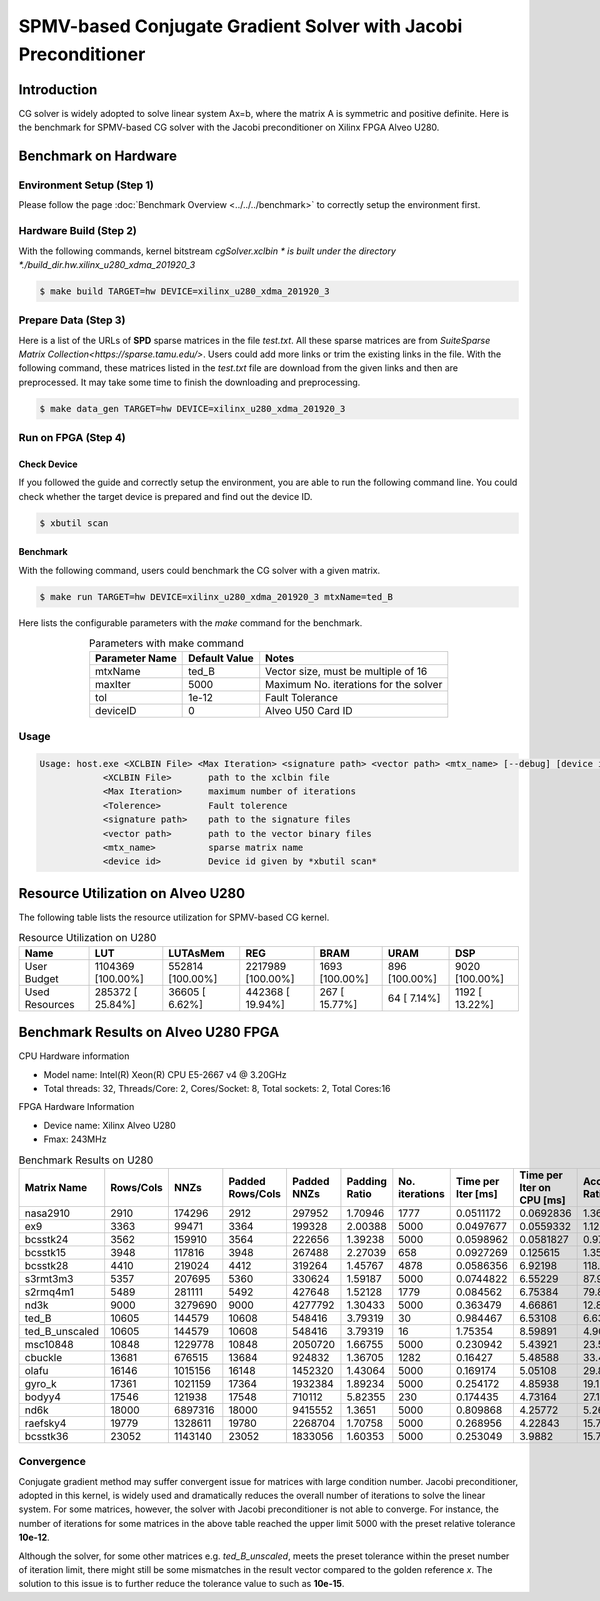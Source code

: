 .. 
   Copyright 2019 Xilinx, Inc.
  
   Licensed under the Apache License, Version 2.0 (the "License");
   you may not use this file except in compliance with the License.
   You may obtain a copy of the License at
  
       http://www.apache.org/licenses/LICENSE-2.0
  
   Unless required by applicable law or agreed to in writing, software
   distributed under the License is distributed on an "AS IS" BASIS,
   WITHOUT WARRANTIES OR CONDITIONS OF ANY KIND, either express or implied.
   See the License for the specific language governing permissions and
   limitations under the License.

*****************************************************************
SPMV-based Conjugate Gradient Solver with Jacobi Preconditioner
*****************************************************************

Introduction
###################

CG solver is widely adopted to solve linear system Ax=b, where the matrix A is symmetric and positive definite. 
Here is the benchmark for SPMV-based CG solver with the Jacobi preconditioner on Xilinx FPGA Alveo U280. 

Benchmark on Hardware
#######################

Environment Setup (Step 1)
******************************
Please follow the page :doc:`Benchmark Overview <../../../benchmark>` to correctly setup the environment first.  

Hardware Build (Step 2)
*************************

With the following commands, kernel bitstream *cgSolver.xclbin * is built under the directory *./build_dir.hw.xilinx_u280_xdma_201920_3*

.. code-block:: bash

    $ make build TARGET=hw DEVICE=xilinx_u280_xdma_201920_3

Prepare Data (Step 3)
***********************

Here is a list of the URLs of **SPD** sparse matrices in the file *test.txt*. All these sparse matrices are from `SuiteSparse Matrix Collection<https://sparse.tamu.edu/>`. Users could add more links or trim the existing links in the file. With the following command, these matrices listed in the *test.txt* file are download from the given links and then are preprocessed. It may take some time to finish the downloading and preprocessing. 

.. code-block:: bash

    $ make data_gen TARGET=hw DEVICE=xilinx_u280_xdma_201920_3

Run on FPGA (Step 4)
********************

Check Device
====================

If you followed the guide and correctly setup the environment, you are able to run the following command line. You could check whether the target device is prepared and find out the device ID. 

.. code-block:: bash

    $ xbutil scan

Benchmark
=============

With the following command, users could benchmark the CG solver with a given matrix. 

.. code-block:: bash

    $ make run TARGET=hw DEVICE=xilinx_u280_xdma_201920_3 mtxName=ted_B

Here lists the configurable parameters with the *make* command for the benchmark. 


.. table:: Parameters with make command 
    :align: center

    +----------------+---------------+----------------------------------------------+
    | Parameter Name | Default Value | Notes                                        |
    +================+===============+==============================================+
    | mtxName        | ted_B         | Vector size, must be multiple of 16          |
    +----------------+---------------+----------------------------------------------+
    | maxIter        | 5000          | Maximum No. iterations for the solver        |
    +----------------+---------------+----------------------------------------------+
    | tol            | 1e-12         | Fault Tolerance                              |
    +----------------+---------------+----------------------------------------------+
    | deviceID       | 0             | Alveo U50 Card ID                            |
    +----------------+---------------+----------------------------------------------+

Usage
**************

.. code-block:: bash

    Usage: host.exe <XCLBIN File> <Max Iteration> <signature path> <vector path> <mtx_name> [--debug] [device id]
                <XCLBIN File>       path to the xclbin file
                <Max Iteration>     maximum number of iterations
                <Tolerence>         Fault tolerence
                <signature path>    path to the signature files
                <vector path>       path to the vector binary files
                <mtx_name>          sparse matrix name 
                <device id>         Device id given by *xbutil scan*

Resource Utilization on Alveo U280
##################################

The following table lists the resource utilization for SPMV-based CG kernel. 

.. table:: Resource Utilization on U280
    :align: center

    +----------------------------+-------------------+------------------+-------------------+----------------+---------------+----------------+
    | Name                       |  LUT              | LUTAsMem         | REG               | BRAM           | URAM          | DSP            |
    +============================+===================+==================+===================+================+===============+================+
    | User Budget                | 1104369 [100.00%] | 552814 [100.00%] | 2217989 [100.00%] | 1693 [100.00%] | 896 [100.00%] | 9020 [100.00%] |
    +----------------------------+-------------------+------------------+-------------------+----------------+---------------+----------------+
    |    Used Resources          |  285372 [ 25.84%] |  36605 [  6.62%] |  442368 [ 19.94%] |  267 [ 15.77%] |  64 [  7.14%] | 1192 [ 13.22%] |
    +----------------------------+-------------------+------------------+-------------------+----------------+---------------+----------------+

Benchmark Results on Alveo U280 FPGA
#########################################

CPU Hardware information

*   Model name: Intel(R) Xeon(R) CPU E5-2667 v4 @ 3.20GHz
*   Total threads: 32, Threads/Core: 2, Cores/Socket: 8, Total sockets: 2, Total Cores:16

FPGA Hardware Information

* Device name:  Xilinx Alveo U280
* Fmax: 243MHz

.. table:: Benchmark Results on U280
    :align: center


    +----------------+-----------+---------+------------------+-------------+---------------+----------------+--------------------+---------------------------+--------------------+
    | Matrix Name    | Rows/Cols | NNZs    | Padded Rows/Cols | Padded NNZs | Padding Ratio | No. iterations | Time per Iter [ms] | Time per Iter on CPU [ms] | Acceleration Ratio |
    +================+===========+=========+==================+=============+===============+================+====================+===========================+====================+
    | nasa2910       |   2910    | 174296  |   2912           |   297952    |   1.70946     |   1777         |   0.0511172        |   0.0692836               |    1.36            |
    +----------------+-----------+---------+------------------+-------------+---------------+----------------+--------------------+---------------------------+--------------------+
    | ex9            |   3363    | 99471   |   3364           |   199328    |   2.00388     |   5000         |   0.0497677        |   0.0559332               |    1.12            |
    +----------------+-----------+---------+------------------+-------------+---------------+----------------+--------------------+---------------------------+--------------------+
    | bcsstk24       |   3562    | 159910  |   3564           |   222656    |   1.39238     |   5000         |   0.0598962        |   0.0581827               |    0.97            |
    +----------------+-----------+---------+------------------+-------------+---------------+----------------+--------------------+---------------------------+--------------------+
    | bcsstk15       |   3948    | 117816  |   3948           |   267488    |   2.27039     |   658          |   0.0927269        |   0.125615                |    1.35            |
    +----------------+-----------+---------+------------------+-------------+---------------+----------------+--------------------+---------------------------+--------------------+
    | bcsstk28       |   4410    | 219024  |   4412           |   319264    |   1.45767     |   4878         |   0.0586356        |   6.92198                 |    118.05          |
    +----------------+-----------+---------+------------------+-------------+---------------+----------------+--------------------+---------------------------+--------------------+
    | s3rmt3m3       |   5357    | 207695  |   5360           |   330624    |   1.59187     |   5000         |   0.0744822        |   6.55229                 |    87.97           |
    +----------------+-----------+---------+------------------+-------------+---------------+----------------+--------------------+---------------------------+--------------------+
    | s2rmq4m1       |   5489    | 281111  |   5492           |   427648    |   1.52128     |   1779         |   0.084562         |   6.75384                 |    79.87           |
    +----------------+-----------+---------+------------------+-------------+---------------+----------------+--------------------+---------------------------+--------------------+
    | nd3k           |   9000    | 3279690 |   9000           |   4277792   |   1.30433     |   5000         |   0.363479         |   4.66861                 |    12.84           |
    +----------------+-----------+---------+------------------+-------------+---------------+----------------+--------------------+---------------------------+--------------------+
    | ted_B          |   10605   | 144579  |   10608          |   548416    |   3.79319     |   30           |   0.984467         |   6.53108                 |    6.63            |
    +----------------+-----------+---------+------------------+-------------+---------------+----------------+--------------------+---------------------------+--------------------+
    | ted_B_unscaled |   10605   | 144579  |   10608          |   548416    |   3.79319     |   16           |   1.75354          |   8.59891                 |    4.90            |
    +----------------+-----------+---------+------------------+-------------+---------------+----------------+--------------------+---------------------------+--------------------+
    | msc10848       |   10848   | 1229778 |   10848          |   2050720   |   1.66755     |   5000         |   0.230942         |   5.43921                 |    23.55           |
    +----------------+-----------+---------+------------------+-------------+---------------+----------------+--------------------+---------------------------+--------------------+
    | cbuckle        |   13681   | 676515  |   13684          |   924832    |   1.36705     |   1282         |   0.16427          |   5.48588                 |    33.40           |
    +----------------+-----------+---------+------------------+-------------+---------------+----------------+--------------------+---------------------------+--------------------+
    | olafu          |   16146   | 1015156 |   16148          |   1452320   |   1.43064     |   5000         |   0.169174         |   5.05108                 |    29.86           |
    +----------------+-----------+---------+------------------+-------------+---------------+----------------+--------------------+---------------------------+--------------------+
    | gyro_k         |   17361   | 1021159 |   17364          |   1932384   |   1.89234     |   5000         |   0.254172         |   4.85938                 |    19.12           |
    +----------------+-----------+---------+------------------+-------------+---------------+----------------+--------------------+---------------------------+--------------------+
    | bodyy4         |   17546   | 121938  |   17548          |   710112    |   5.82355     |   230          |   0.174435         |   4.73164                 |    27.13           |
    +----------------+-----------+---------+------------------+-------------+---------------+----------------+--------------------+---------------------------+--------------------+
    | nd6k           |   18000   | 6897316 |   18000          |   9415552   |   1.3651      |   5000         |   0.809868         |   4.25772                 |    5.26            |
    +----------------+-----------+---------+------------------+-------------+---------------+----------------+--------------------+---------------------------+--------------------+
    | raefsky4       |   19779   | 1328611 |   19780          |   2268704   |   1.70758     |   5000         |   0.268956         |   4.22843                 |    15.72           |
    +----------------+-----------+---------+------------------+-------------+---------------+----------------+--------------------+---------------------------+--------------------+
    | bcsstk36       |   23052   | 1143140 |   23052          |   1833056   |   1.60353     |   5000         |   0.253049         |   3.9882                  |    15.76           |
    +----------------+-----------+---------+------------------+-------------+---------------+----------------+--------------------+---------------------------+--------------------+


Convergence
******************

Conjugate gradient method may suffer convergent issue for matrices with large condition number. 
Jacobi preconditioner, adopted in this kernel, is widely used and dramatically reduces the overall
number of iterations to solve the linear system.
For some matrices, however, the solver with Jacobi preconditioner is not able to converge. 
For instance, the number of iterations for some matrices in the above table reached the upper limit
5000 with the preset relative tolerance **10e-12**. 

Although the solver, for some other matrices e.g. *ted_B_unscaled*, 
meets the preset tolerance within the preset number of iteration limit, there might still
be some mismatches in the result vector compared to the golden reference `x`.
The solution to this issue is to further reduce the tolerance value to such as **10e-15**. 
